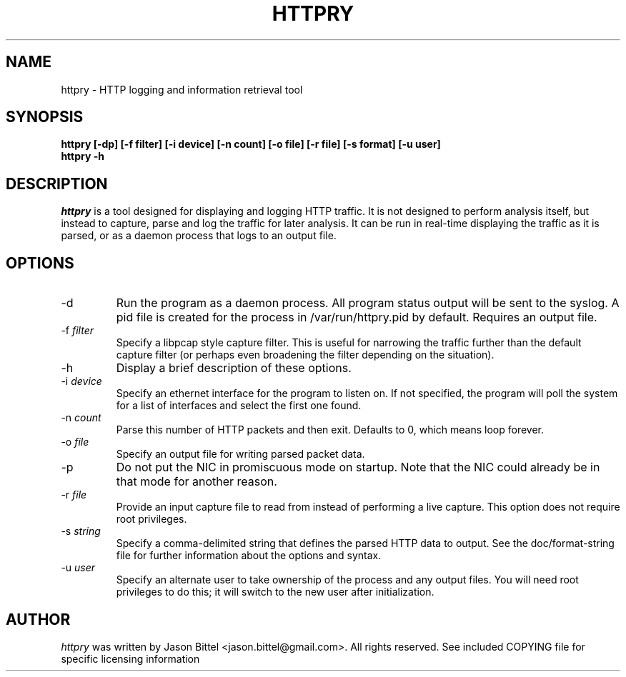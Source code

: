 .TH HTTPRY 1 "June 2007"
.SH NAME
httpry \- HTTP logging and information retrieval tool
.SH SYNOPSIS
.B "httpry [-dp] [-f filter] [-i device] [-n count] [-o file] [-r file] [-s format] [-u user]
.br
.B "httpry -h"
.br
.SH DESCRIPTION
.PP
.I httpry
is a tool designed for displaying and logging HTTP traffic. It is not designed
to perform analysis itself, but instead to capture, parse and log the traffic
for later analysis. It can be run in real-time displaying the traffic as it is
parsed, or as a daemon process that logs to an output file.
.SH OPTIONS
.IP "-d"
Run the program as a daemon process. All program status output
will be sent to the syslog. A pid file is created for the process in
/var/run/httpry.pid by default. Requires an output file.
.IP "-f \fIfilter\fP"
Specify a libpcap style capture filter. This is useful for narrowing
the traffic further than the default capture filter (or perhaps even
broadening the filter depending on the situation).
.IP "-h"
Display a brief description of these options.
.IP "-i \fIdevice\fP"
Specify an ethernet interface for the program to listen on. If not specified,
the program will poll the system for a list of interfaces and select the
first one found.
.IP "-n \fIcount\fP"
Parse this number of HTTP packets and then exit. Defaults to 0, which means
loop forever.
.IP "-o \fIfile\fP"
Specify an output file for writing parsed packet data.
.IP "-p"
Do not put the NIC in promiscuous mode on startup. Note that the NIC could
already be in that mode for another reason.
.IP "-r \fIfile\fP"
Provide an input capture file to read from instead of performing
a live capture. This option does not require root privileges.
.IP "-s \fIstring\fP"
Specify a comma-delimited string that defines the parsed HTTP data to output.
See the doc/format-string file for further information about the options and
syntax.
.IP "-u \fIuser\fP"
Specify an alternate user to take ownership of the process and any output
files. You will need root privileges to do this; it will switch to the new
user after initialization.
.SH AUTHOR
.I httpry
was written by Jason Bittel <jason.bittel@gmail.com>. All rights reserved.
See included COPYING file for specific licensing information
